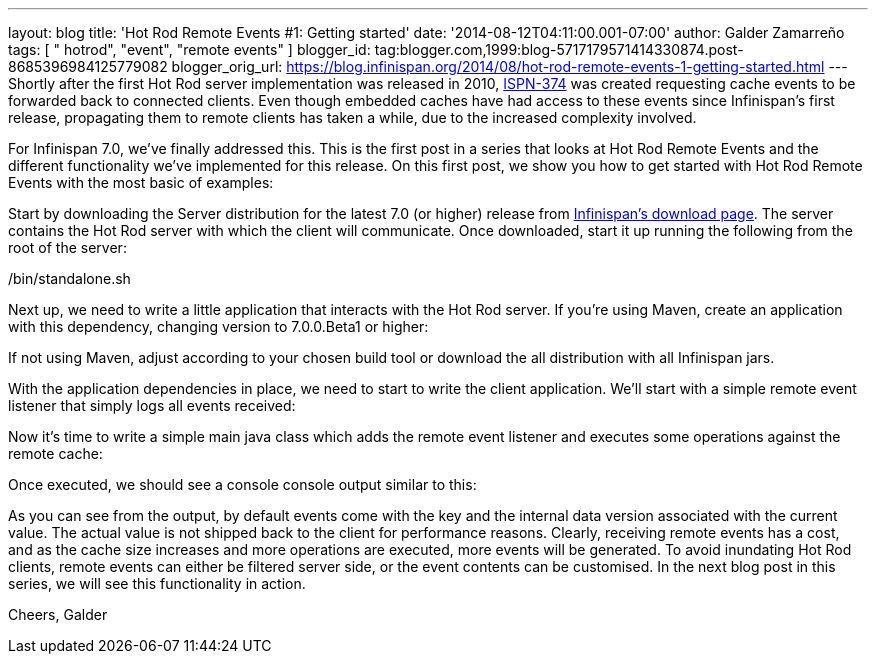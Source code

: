 ---
layout: blog
title: 'Hot Rod Remote Events #1: Getting started'
date: '2014-08-12T04:11:00.001-07:00'
author: Galder Zamarreño
tags: [ " hotrod", "event", "remote events" ]
blogger_id: tag:blogger.com,1999:blog-5717179571414330874.post-8685396984125779082
blogger_orig_url: https://blog.infinispan.org/2014/08/hot-rod-remote-events-1-getting-started.html
---
Shortly after the first Hot Rod server implementation was released in
2010, https://issues.jboss.org/browse/ISPN-374[ISPN-374] was created
requesting cache events to be forwarded back to connected clients. Even
though embedded caches have had access to these events since
Infinispan's first release, propagating them to remote clients has taken
a while, due to the increased complexity involved.

For Infinispan 7.0, we've finally addressed this. This is the first post
in a series that looks at Hot Rod Remote Events and the different
functionality we've implemented for this release. On this first post, we
show you how to get started with Hot Rod Remote Events with the most
basic of examples:

Start by downloading the Server distribution for the latest 7.0 (or
higher) release from http://infinispan.org/download/[Infinispan's
download page]. The server contains the Hot Rod server with which the
client will communicate. Once downloaded, start it up running the
following from the root of the server:

./bin/standalone.sh

Next up, we need to write a little application that interacts with the
Hot Rod server. If you're using Maven, create an application with this
dependency, changing version to 7.0.0.Beta1 or higher:


If not using Maven, adjust according to your chosen build tool or
download the all distribution with all Infinispan jars.

With the application dependencies in place, we need to start to write
the client application. We'll start with a simple remote event listener
that simply logs all events received:

Now it's time to write a simple main java class which adds the remote
event listener and executes some operations against the remote cache:


Once executed, we should see a console console output similar to this:


As you can see from the output, by default events come with the key and
the internal data version associated with the current value. The actual
value is not shipped back to the client for performance reasons.
Clearly, receiving remote events has a cost, and as the cache size
increases and more operations are executed, more events will be
generated. To avoid inundating Hot Rod clients, remote events can either
be filtered server side, or the event contents can be customised. In the
next blog post in this series, we will see this functionality in
action.

Cheers,
Galder
